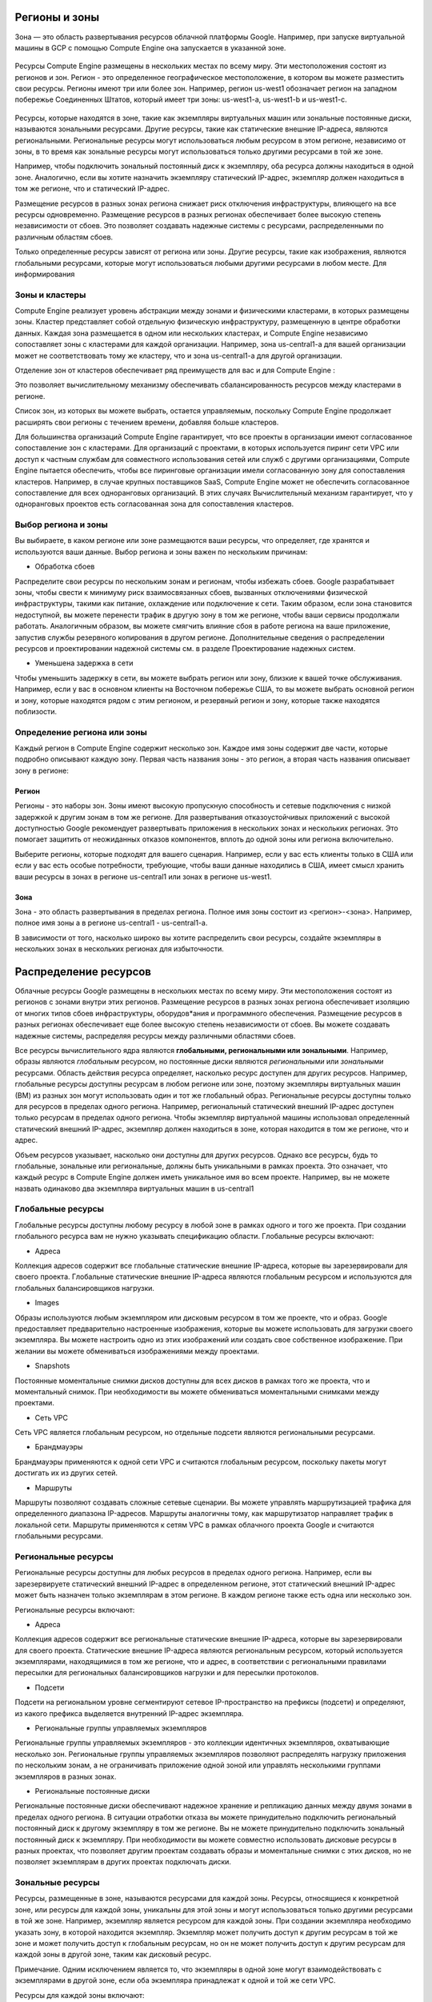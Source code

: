 Регионы и зоны
~~~~~~~~~~~~~~~




Зона — это область развертывания ресурсов облачной платформы Google.
Например, при запуске виртуальной машины в GCP с помощью Compute Engine она запускается в указанной зоне.


.. figure:: 00_regzone1.png
       :scale: 100 %
       :align: center
       :alt: asda
       

Ресурсы Compute Engine размещены в нескольких местах по всему миру. Эти местоположения состоят из регионов и зон. Регион - это определенное географическое местоположение, в котором вы можете разместить свои ресурсы. Регионы имеют три или более зон. Например, регион us-west1 обозначает регион на западном побережье Соединенных Штатов, который имеет три зоны: us-west1-a, us-west1-b и us-west1-c.

.. figure:: 00_regzone2.png
       :scale: 100 %
       :align: center
       :alt: asda

Ресурсы, которые находятся в зоне, такие как экземпляры виртуальных машин или зональные постоянные диски, называются зональными ресурсами. Другие ресурсы, такие как статические внешние IP-адреса, являются региональными. Региональные ресурсы могут использоваться любым ресурсом в этом регионе, независимо от зоны, в то время как зональные ресурсы могут использоваться только другими ресурсами в той же зоне.

Например, чтобы подключить зональный постоянный диск к экземпляру, оба ресурса должны находиться в одной зоне. Аналогично, если вы хотите назначить экземпляру статический IP-адрес, экземпляр должен находиться в том же регионе, что и статический IP-адрес.

Размещение ресурсов в разных зонах региона снижает риск отключения инфраструктуры, влияющего на все ресурсы одновременно. Размещение ресурсов в разных регионах обеспечивает более высокую степень независимости от сбоев. Это позволяет создавать надежные системы с ресурсами, распределенными по различным областям сбоев.

Только определенные ресурсы зависят от региона или зоны. Другие ресурсы, такие как изображения, являются глобальными ресурсами, которые могут использоваться любыми другими ресурсами в любом месте. Для информирования

Зоны и кластеры
""""""""""""""""

Compute Engine реализует уровень абстракции между зонами и физическими кластерами, в которых размещены зоны. Кластер представляет собой отдельную физическую инфраструктуру, размещенную в центре обработки данных. Каждая зона размещается в одном или нескольких кластерах, и Compute Engine независимо сопоставляет зоны с кластерами для каждой организации. Например, зона us-central1-a для вашей организации может не соответствовать тому же кластеру, что и зона us-central1-a для другой организации.

Отделение зон от кластеров обеспечивает ряд преимуществ для вас и для Compute Engine :

Это позволяет вычислительному механизму обеспечивать сбалансированность ресурсов между кластерами в регионе.

Список зон, из которых вы можете выбрать, остается управляемым, поскольку Compute Engine продолжает расширять свои регионы с течением времени, добавляя больше кластеров.

Для большинства организаций Compute Engine гарантирует, что все проекты в организации имеют согласованное сопоставление зон с кластерами. Для организаций с проектами, в которых используется пиринг сети VPC или доступ к частным службам для совместного использования сетей или служб с другими организациями, Compute Engine пытается обеспечить, чтобы все пиринговые организации имели согласованную зону для сопоставления кластеров. Например, в случае крупных поставщиков SaaS, Compute Engine может не обеспечить согласованное сопоставление для всех одноранговых организаций. В этих случаях Вычислительный механизм гарантирует, что у одноранговых проектов есть согласованная зона для сопоставления кластеров.

Выбор региона и зоны
"""""""""""""""""""""""

Вы выбираете, в каком регионе или зоне размещаются ваши ресурсы, что определяет, где хранятся и используются ваши данные. Выбор региона и зоны важен по нескольким причинам:

* Обработка сбоев

Распределите свои ресурсы по нескольким зонам и регионам, чтобы избежать сбоев. Google разрабатывает зоны, чтобы свести к минимуму риск взаимосвязанных сбоев, вызванных отключениями физической инфраструктуры, такими как питание, охлаждение или подключение к сети. Таким образом, если зона становится недоступной, вы можете перенести трафик в другую зону в том же регионе, чтобы ваши сервисы продолжали работать. Аналогичным образом, вы можете смягчить влияние сбоя в работе региона на ваше приложение, запустив службы резервного копирования в другом регионе. Дополнительные сведения о распределении ресурсов и проектировании надежной системы см. в разделе Проектирование надежных систем.

* Уменьшена задержка в сети

Чтобы уменьшить задержку в сети, вы можете выбрать регион или зону, близкие к вашей точке обслуживания. Например, если у вас в основном клиенты на Восточном побережье США, то вы можете выбрать основной регион и зону, которые находятся рядом с этим регионом, и резервный регион и зону, которые также находятся поблизости.

Определение региона или зоны
"""""""""""""""""""""""""""""

Каждый регион в Compute Engine содержит несколько зон. Каждое имя зоны содержит две части, которые подробно описывают каждую зону. Первая часть названия зоны - это регион, а вторая часть названия описывает зону в регионе:

Регион
''''''''''

Регионы - это наборы зон. Зоны имеют высокую пропускную способность и сетевые подключения с низкой задержкой к другим зонам в том же регионе. Для развертывания отказоустойчивых приложений с высокой доступностью Google рекомендует развертывать приложения в нескольких зонах и нескольких регионах. Это помогает защитить от неожиданных отказов компонентов, вплоть до одной зоны или региона включительно.

Выберите регионы, которые подходят для вашего сценария. Например, если у вас есть клиенты только в США или если у вас есть особые потребности, требующие, чтобы ваши данные находились в США, имеет смысл хранить ваши ресурсы в зонах в регионе us-central1 или зонах в регионе us-west1.

Зона
'''''''''

Зона - это область развертывания в пределах региона. Полное имя зоны состоит из <регион>-<зона>. Например, полное имя зоны a в регионе us-central1 - us-central1-a.

В зависимости от того, насколько широко вы хотите распределить свои ресурсы, создайте экземпляры в нескольких зонах в нескольких регионах для избыточности.

Распределение ресурсов
~~~~~~~~~~~~~~~~~~~~~~~~~~


Облачные ресурсы Google размещены в нескольких местах по всему миру. Эти местоположения состоят из регионов с зонами внутри этих регионов. Размещение ресурсов в разных зонах региона обеспечивает изоляцию от многих типов сбоев инфраструктуры, оборудов*ания и программного обеспечения. Размещение ресурсов в разных регионах обеспечивает еще более высокую степень независимости от сбоев. Вы можете создавать надежные системы, распределяя ресурсы между различными областями сбоев.

Все ресурсы вычислительного ядра являются **глобальными, региональными или зональными**. Например, образы являются *глобальным* ресурсом, но постоянные диски являются *региональными* или *зональными* ресурсами. Область действия ресурса определяет, насколько ресурс доступен для других ресурсов. Например, глобальные ресурсы доступны ресурсам в любом регионе или зоне, поэтому экземпляры виртуальных машин (ВМ) из разных зон могут использовать один и тот же глобальный образ. Региональные ресурсы доступны только для ресурсов в пределах одного региона. Например, региональный статический внешний IP-адрес доступен только ресурсам в пределах одного региона. Чтобы экземпляр виртуальной машины использовал определенный статический внешний IP-адрес, экземпляр должен находиться в зоне, которая находится в том же регионе, что и адрес.

Объем ресурсов указывает, насколько они доступны для других ресурсов. Однако все ресурсы, будь то глобальные, зональные или региональные, должны быть уникальными в рамках проекта. Это означает, что каждый ресурс в Compute Engine должен иметь уникальное имя во всем проекте. Например, вы не можете назвать одинаково два экземпляра виртуальных машин в us-central1

Глобальные ресурсы
"""""""""""""""""""""

Глобальные ресурсы доступны любому ресурсу в любой зоне в рамках одного и того же проекта. При создании глобального ресурса вам не нужно указывать спецификацию области. Глобальные ресурсы включают:

* Адреса

Коллекция адресов содержит все глобальные статические внешние IP-адреса, которые вы зарезервировали для своего проекта. Глобальные статические внешние IP-адреса являются глобальным ресурсом и используются для глобальных балансировщиков нагрузки.

* Images

Образы используются любым экземпляром или дисковым ресурсом в том же проекте, что и образ. Google предоставляет предварительно настроенные изображения, которые вы можете использовать для загрузки своего экземпляра. Вы можете настроить одно из этих изображений или создать свое собственное изображение. При желании вы можете обмениваться изображениями между проектами.

* Snapshots

Постоянные моментальные снимки дисков доступны для всех дисков в рамках того же проекта, что и моментальный снимок. При необходимости вы можете обмениваться моментальными снимками между проектами.

* Сеть VPC

Сеть VPC является глобальным ресурсом, но отдельные подсети являются региональными ресурсами.

* Брандмауэры

Брандмауэры применяются к одной сети VPC и считаются глобальным ресурсом, поскольку пакеты могут достигать их из других сетей.

* Маршруты

Маршруты позволяют создавать сложные сетевые сценарии. Вы можете управлять маршрутизацией трафика для определенного диапазона IP-адресов. Маршруты аналогичны тому, как маршрутизатор направляет трафик в локальной сети. Маршруты применяются к сетям VPC в рамках облачного проекта Google и считаются глобальными ресурсами.

Региональные ресурсы
""""""""""""""""""""""""

Региональные ресурсы доступны для любых ресурсов в пределах одного региона. Например, если вы зарезервируете статический внешний IP-адрес в определенном регионе, этот статический внешний IP-адрес может быть назначен только экземплярам в этом регионе. В каждом регионе также есть одна или несколько зон.

Региональные ресурсы включают:

* Адреса

Коллекция адресов содержит все региональные статические внешние IP-адреса, которые вы зарезервировали для своего проекта. Статические внешние IP-адреса являются региональным ресурсом, который используется экземплярами, находящимися в том же регионе, что и адрес, в соответствии с региональными правилами пересылки для региональных балансировщиков нагрузки и для пересылки протоколов.

* Подсети

Подсети на региональном уровне сегментируют сетевое IP-пространство на префиксы (подсети) и определяют, из какого префикса выделяется внутренний IP-адрес экземпляра.

* Региональные группы управляемых экземпляров

Региональные группы управляемых экземпляров - это коллекции идентичных экземпляров, охватывающие несколько зон. Региональные группы управляемых экземпляров позволяют распределять нагрузку приложения по нескольким зонам, а не ограничивать приложение одной зоной или управлять несколькими группами экземпляров в разных зонах.

* Региональные постоянные диски

Региональные постоянные диски обеспечивают надежное хранение и репликацию данных между двумя зонами в пределах одного региона. В ситуации отработки отказа вы можете принудительно подключить региональный постоянный диск к другому экземпляру в том же регионе. Вы не можете принудительно подключить зональный постоянный диск к экземпляру. При необходимости вы можете совместно использовать дисковые ресурсы в разных проектах, что позволяет другим проектам создавать образы и моментальные снимки с этих дисков, но не позволяет экземплярам в других проектах подключать диски.

Зональные ресурсы
""""""""""""""""""""""

Ресурсы, размещенные в зоне, называются ресурсами для каждой зоны. Ресурсы, относящиеся к конкретной зоне, или ресурсы для каждой зоны, уникальны для этой зоны и могут использоваться только другими ресурсами в той же зоне. Например, экземпляр является ресурсом для каждой зоны. При создании экземпляра необходимо указать зону, в которой находится экземпляр. Экземпляр может получить доступ к другим ресурсам в той же зоне и может получить доступ к глобальным ресурсам, но он не может получить доступ к другим ресурсам для каждой зоны в другой зоне, таким как дисковый ресурс.

Примечание. Одним исключением является то, что экземпляры в одной зоне могут взаимодействовать с экземплярами в другой зоне, если оба экземпляра принадлежат к одной и той же сети VPC.

Ресурсы для каждой зоны включают:

* Экземпляры

Экземпляр виртуальной машины (ВМ) расположен в зоне и может получать доступ к глобальным ресурсам или ресурсам в пределах той же зоны.

* Постоянные диски

К постоянным дискам обращаются другие экземпляры в той же зоне. Вы можете прикрепить диск только к экземплярам в той же зоне, что и диск. Вы не можете подключить диск к экземпляру в другой зоне. При необходимости вы можете совместно использовать дисковые ресурсы в разных проектах, что позволяет другим проектам создавать образы и моментальные снимки с этих дисков, но не позволяет экземплярам в других проектах подключать диски.

* Типы машин

Типы машин - это ресурсы для каждой зоны. Экземпляры и диски могут использовать только те типы компьютеров, которые находятся в одной зоне.

* Зональные группы управляемых экземпляров

Группа управляемых экземпляров зоны использует шаблон экземпляра для создания группы идентичных экземпляров в пределах одной зоны. Вы управляете экземплярами виртуальных машин в группе управляемых экземпляров как единым целым, а не отдельными экземплярами.

